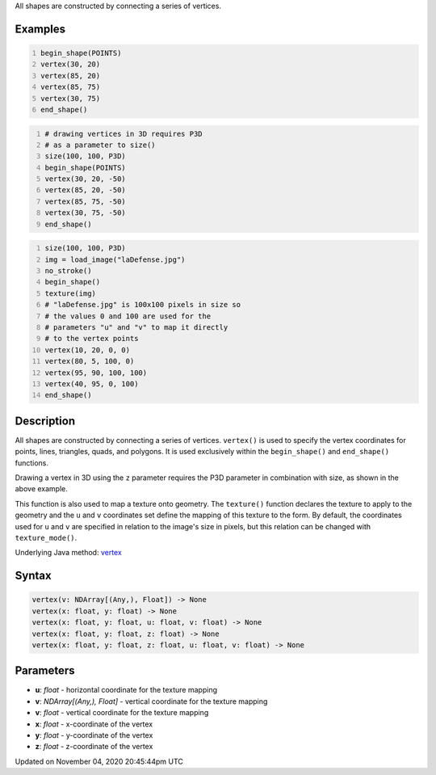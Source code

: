 .. title: vertex()
.. slug: sketch_vertex
.. date: 2020-11-04 20:45:44 UTC+00:00
.. tags:
.. category:
.. link:
.. description: py5 vertex() documentation
.. type: text

All shapes are constructed by connecting a series of vertices.

Examples
========

.. raw:: html

    <div class="example-table">

.. raw:: html

    <div class="example-row"><div class="example-cell-image">

.. image:: /images/reference/Sketch_vertex_0.png
    :alt: example picture for vertex()

.. raw:: html

    </div><div class="example-cell-code">

.. code:: python
    :number-lines:

    begin_shape(POINTS)
    vertex(30, 20)
    vertex(85, 20)
    vertex(85, 75)
    vertex(30, 75)
    end_shape()

.. raw:: html

    </div></div>

.. raw:: html

    <div class="example-row"><div class="example-cell-image">

.. image:: /images/reference/Sketch_vertex_1.png
    :alt: example picture for vertex()

.. raw:: html

    </div><div class="example-cell-code">

.. code:: python
    :number-lines:

    # drawing vertices in 3D requires P3D
    # as a parameter to size()
    size(100, 100, P3D)
    begin_shape(POINTS)
    vertex(30, 20, -50)
    vertex(85, 20, -50)
    vertex(85, 75, -50)
    vertex(30, 75, -50)
    end_shape()

.. raw:: html

    </div></div>

.. raw:: html

    <div class="example-row"><div class="example-cell-image">

.. image:: /images/reference/Sketch_vertex_2.png
    :alt: example picture for vertex()

.. raw:: html

    </div><div class="example-cell-code">

.. code:: python
    :number-lines:

    size(100, 100, P3D)
    img = load_image("laDefense.jpg")
    no_stroke()
    begin_shape()
    texture(img)
    # "laDefense.jpg" is 100x100 pixels in size so
    # the values 0 and 100 are used for the
    # parameters "u" and "v" to map it directly
    # to the vertex points
    vertex(10, 20, 0, 0)
    vertex(80, 5, 100, 0)
    vertex(95, 90, 100, 100)
    vertex(40, 95, 0, 100)
    end_shape()

.. raw:: html

    </div></div>

.. raw:: html

    </div>

Description
===========

All shapes are constructed by connecting a series of vertices. ``vertex()`` is used to specify the vertex coordinates for points, lines, triangles, quads, and polygons. It is used exclusively within the ``begin_shape()`` and ``end_shape()`` functions.

Drawing a vertex in 3D using the ``z`` parameter requires the P3D parameter in combination with size, as shown in the above example.

This function is also used to map a texture onto geometry. The ``texture()`` function declares the texture to apply to the geometry and the ``u`` and ``v`` coordinates set define the mapping of this texture to the form. By default, the coordinates used for ``u`` and ``v`` are specified in relation to the image's size in pixels, but this relation can be changed with ``texture_mode()``.

Underlying Java method: `vertex <https://processing.org/reference/vertex_.html>`_

Syntax
======

.. code:: python

    vertex(v: NDArray[(Any,), Float]) -> None
    vertex(x: float, y: float) -> None
    vertex(x: float, y: float, u: float, v: float) -> None
    vertex(x: float, y: float, z: float) -> None
    vertex(x: float, y: float, z: float, u: float, v: float) -> None

Parameters
==========

* **u**: `float` - horizontal coordinate for the texture mapping
* **v**: `NDArray[(Any,), Float]` - vertical coordinate for the texture mapping
* **v**: `float` - vertical coordinate for the texture mapping
* **x**: `float` - x-coordinate of the vertex
* **y**: `float` - y-coordinate of the vertex
* **z**: `float` - z-coordinate of the vertex


Updated on November 04, 2020 20:45:44pm UTC

